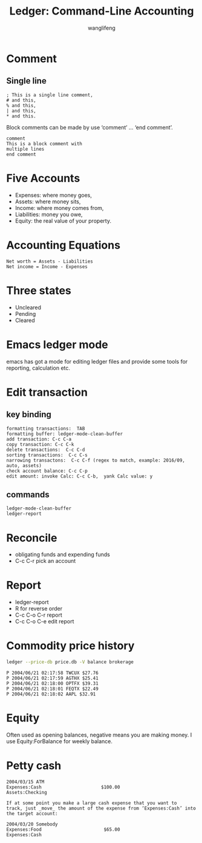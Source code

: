 #+AUTHOR: wanglifeng
#+TITLE: Ledger: Command-Line Accounting

* Comment
** Single line
#+BEGIN_EXAMPLE
 ; This is a single line comment,
 # and this,
 % and this,
 | and this,
 * and this.
#+END_EXAMPLE

Block comments can be made by use ‘comment’ ...  ‘end comment’.
#+BEGIN_EXAMPLE
comment
This is a block comment with
multiple lines
end comment
#+END_EXAMPLE

* Five Accounts
- Expenses: where money goes,
- Assets: where money sits,
- Income: where money comes from,
- Liabilities: money you owe,
- Equity: the real value of your property.

* Accounting Equations
#+BEGIN_EXAMPLE
Net worth = Assets - Liabilities
Net income = Income - Expenses
#+END_EXAMPLE

* Three states
- Uncleared
- Pending
- Cleared

* Emacs ledger mode
emacs has got a mode for editing ledger files and provide some tools for reporting, calculation etc.

* Edit transaction
** key binding
#+BEGIN_EXAMPLE
formatting transactions:  TAB
formatting buffer: ledger-mode-clean-buffer
add transaction: C-c C-a
copy transaction: C-c C-k
delete transactions:  C-c C-d
sorting transactions:  C-c C-s
narrowing transactons:  C-c C-f (regex to match, example: 2016/09, auto, assets)
check account balance: C-c C-p
edit amount: invoke Calc: C-c C-b,  yank Calc value: y
#+END_EXAMPLE

** commands
#+BEGIN_EXAMPLE
ledger-mode-clean-buffer
ledger-report
#+END_EXAMPLE

* Reconcile

- obligating funds and expending funds
- C-c C-r pick an account

* Report

- ledger-report
- R for reverse order
- C-c C-o C-r report
- C-c C-o C-e edit report

* Commodity price history
#+BEGIN_SRC sh
ledger --price-db price.db -V balance brokerage
#+END_SRC

#+BEGIN_EXAMPLE
P 2004/06/21 02:17:58 TWCUX $27.76
P 2004/06/21 02:17:59 AGTHX $25.41
P 2004/06/21 02:18:00 OPTFX $39.31
P 2004/06/21 02:18:01 FEQTX $22.49
P 2004/06/21 02:18:02 AAPL $32.91
#+END_EXAMPLE

* Equity
Often used as opening balances, negative means you are making money.
I use Equity:ForBalance for weekly balance.

* Petty cash
#+BEGIN_EXAMPLE
2004/03/15 ATM
Expenses:Cash                      $100.00
Assets:Checking

If at some point you make a large cash expense that you want to
track, just _move_ the amount of the expense from ‘Expenses:Cash’ into
the target account:

2004/03/20 Somebody
Expenses:Food                       $65.00
Expenses:Cash
#+END_EXAMPLE
